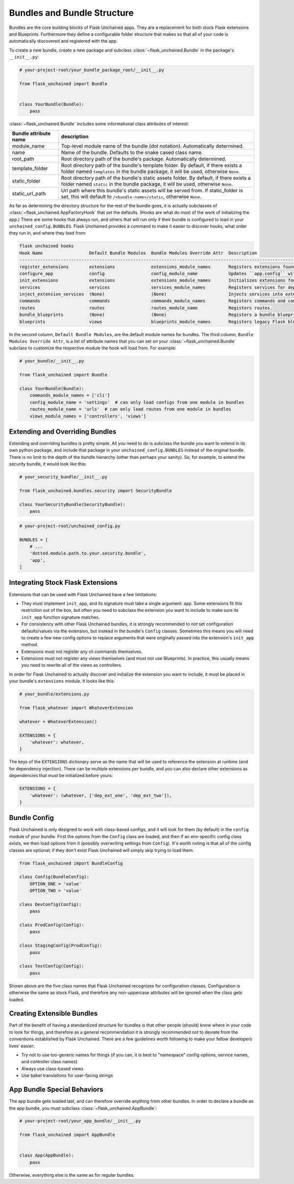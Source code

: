 Bundles and Bundle Structure
============================

Bundles are the core building blocks of Flask Unchained apps. They are a replacement for both stock Flask extensions and Blueprints. Furthermore they define a configurable folder structure that makes so that all of your code is automatically discovered and registered with the app.

To create a new bundle, create a new package and subclass :class:`~flask_unchained.Bundle` in the package's ``__init__.py``:

.. code:: python

   # your-project-root/your_bundle_package_root/__init__.py

   from flask_unchained import Bundle


   class YourBundle(Bundle):
       pass

:class:`~flask_unchained.Bundle` includes some informational class attributes of interest:

.. list-table::
   :header-rows: 1

   * - Bundle attribute name
     - description
   * - module_name
     - Top-level module name of the bundle (dot notation). Automatically determined.
   * - name
     - Name of the bundle. Defaults to the snake cased class name.
   * - root_path
     - Root directory path of the bundle's package. Automatically determined.
   * - template_folder
     - Root directory path of the bundle's template folder. By default, if there exists a folder named ``templates`` in the bundle package, it will be used, otherwise ``None``.
   * - static_folder
     - Root directory path of the bundle's static assets folder. By default, if there exists a folder named ``static`` in the bundle package, it will be used, otherwise ``None``.
   * - static_url_path
     - Url path where this bundle's static assets will be served from. If static_folder is set, this will default to ``/<bundle-name>/static``, otherwise ``None``.

As far as determining the directory structure for the rest of the bundle goes, it is actually subclasses of :class:`~flask_unchained.AppFactoryHook` that set the defaults. (Hooks are what do most of the work of initializing the app.) There are some hooks that always run, and others that will run only if their bundle is configured to load in your ``unchained_config.BUNDLES``. Flask Unchained provides a command to make it easier to discover hooks, what order they run in, and where they load from:

.. code:: bash

   flask unchained hooks
   Hook Name                  Default Bundle Modules  Bundle Modules Override Attr  Description
   ----------------------------------------------------------------------------------------------------------------------------------------------------------------
   register_extensions        extensions              extensions_module_names       Registers extensions found in bundles with the ``unchained`` extension.
   configure_app              config                  config_module_name            Updates ``app.config`` with the settings from each bundle.
   init_extensions            extensions              extensions_module_names       Initializes extensions found in bundles with the current app.
   services                   services                services_module_names         Registers services for dependency injection.
   inject_extension_services  (None)                  (None)                        Injects services into extensions.
   commands                   commands                commands_module_names         Registers commands and command groups from bundles.
   routes                     routes                  routes_module_name            Registers routes.
   bundle_blueprints          (None)                  (None)                        Registers a bundle blueprint for each bundle with views and/or template/static folders.
   blueprints                 views                   blueprints_module_names       Registers legacy Flask blueprints with the app.

In the second column, ``Default Bundle Modules``, are the default module names for bundles. The third column, ``Bundle Modules Override Attr``, is a list of attribute names that you can set on your :class:`~flask_unchained.Bundle` subclass to customize the respective module the hook will load from. For example:

.. code:: python

   # your_bundle/__init__.py

   from flask_unchained import Bundle

   class YourBundle(Bundle):
       commands_module_names = ['cli']
       config_module_name = 'settings'  # can only load configs from one module in bundles
       routes_module_name = 'urls'  # can only load routes from one module in bundles
       views_module_names = ['controllers', 'views']

Extending and Overriding Bundles
--------------------------------

Extending and overriding bundles is pretty simple. All you need to do is subclass the bundle you want to extend in its own python package, and include that package in your ``unchained_config.BUNDLES`` instead of the original bundle. There is no limit to the depth of the bundle hierarchy (other than perhaps your sanity). So, for example, to extend the security bundle, it would look like this:

.. code:: python

   # your_security_bundle/__init__.py

   from flask_unchained.bundles.security import SecurityBundle

   class YourSecurityBundle(SecurityBundle):
       pass

.. code:: python

   # your-project-root/unchained_config.py

   BUNDLES = [
       # ...
       'dotted.module.path.to.your.security.bundle',
       'app',
   ]

Integrating Stock Flask Extensions
----------------------------------

Extensions that can be used with Flask Unchained have a few limitations:

- They must implement ``init_app``, and its signature must take a single argument: ``app``. Some extensions fit this restriction out of the box, but often you need to subclass the extension you want to include to make sure its ``init_app`` function signature matches.
- For consistency with other Flask Unchained bundles, it is strongly recommended to *not* set configuration defaults/values via the extension, but instead in the bundle's ``Config`` classes. Sometimes this means you will need to create a few new config options to replace arguments that were originally passed into the extension's ``init_app`` method.
- Extensions must not register any cli commands themselves.
- Extensions must not register any views themselves (and must not use Blueprints). In practice, this usually means you need to rewrite all of the views as controllers.

In order for Flask Unchained to actually discover and initialize the extension you want to include, it must be placed in your bundle's ``extensions`` module. It looks like this:

.. code:: python

   # your_bundle/extensions.py

   from flask_whatever import WhateverExtension

   whatever = WhateverExtension()

   EXTENSIONS = {
       'whatever': whatever,
   }

The keys of the ``EXTENSIONS`` dictionary serve as the name that will be used to reference the extension at runtime (and for dependency injection). There can be multiple extensions per bundle, and you can also declare other extensions as dependencies that must be initialized before yours:

.. code:: python

   EXTENSIONS = {
       'whatever': (whatever, ['dep_ext_one', 'dep_ext_two']),
   }

Bundle Config
-------------

Flask Unchained is only designed to work with class-based configs, and it will look for them (by default) in the ``config`` module of your bundle. First the options from the ``Config`` class are loaded, and then if an env-specific config class exists, we then load options from it (possibly overwriting settings from ``Config``). It's worth noting is that all of the config classes are optional; if they don't exist Flask Unchained will simply skip trying to load them.

.. code:: python

   from flask_unchained import BundleConfig

   class Config(BundleConfig):
       OPTION_ONE = 'value'
       OPTION_TWO = 'value'

   class DevConfig(Config):
       pass

   class ProdConfig(Config):
       pass

   class StagingConfig(ProdConfig):
       pass

   class TestConfig(Config):
       pass

Shown above are the five class names that Flask Unchained recognizes for configuration classes. Configuration is otherwise the same as stock Flask, and therefore any non-uppercase attributes will be ignored when the class gets loaded.

Creating Extensible Bundles
---------------------------

Part of the benefit of having a standardized structure for bundles is that other people (should) know where in your code to look for things, and therefore as a general recommendation it is strongly recommended not to deviate from the conventions established by Flask Unchained. There are a few guidelines worth following to make your fellow developers lives' easier:

- Try not to use too-generic names for things (if you can, it is best to "namespace" config options, service names, and controller class names)
- Always use class-based views
- Use babel translations for user-facing strings

App Bundle Special Behaviors
----------------------------

The app bundle gets loaded last, and can therefore override anything from other bundles. In order to declare a bundle as the app bundle, you must subclass :class:`~flask_unchained.AppBundle`:

.. code:: python

   # your-project-root/your_app_bundle/__init__.py

   from flask_unchained import AppBundle


   class App(AppBundle):
       pass

Otherwise, everything else is the same as for regular bundles.
